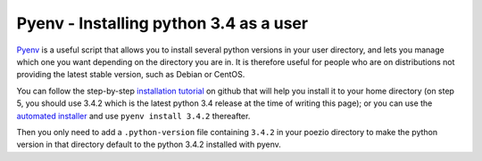 .. _pyenv-install:

Pyenv - Installing python 3.4 as a user
=======================================

Pyenv_ is a useful script that allows you to install several python versions
in your user directory, and lets you manage which one you want depending on
the directory you are in. It is therefore useful for people who are on
distributions not providing the latest stable version, such as Debian or
CentOS.

You can follow the step-by-step `installation tutorial`_ on github that will
help you install it to your home directory (on step 5, you should use 3.4.2
which is the latest python 3.4 release at the time of writing this page); or
you can use the `automated installer`_ and use ``pyenv install 3.4.2``
thereafter.

Then you only need to add a ``.python-version`` file containing ``3.4.2`` in
your poezio directory to make the python version in that directory default to
the python 3.4.2 installed with pyenv.

.. _Pyenv: https://github.com/yyuu/pyenv
.. _installation tutorial: https://github.com/yyuu/pyenv#installation
.. _automated installer: https://github.com/yyuu/pyenv-installer
